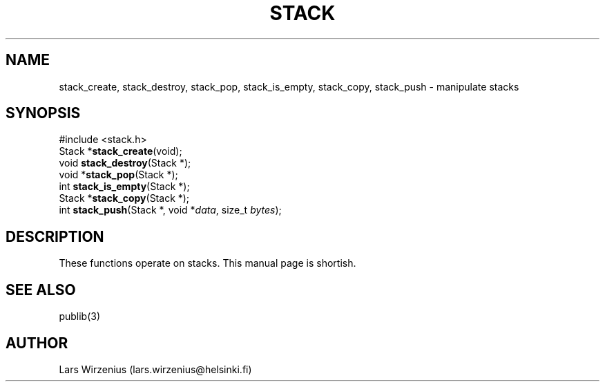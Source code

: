 .\" part of publib
.\" "@(#)publib-stack:$Id: stack.3,v 1.2 1994/02/03 17:34:05 liw Exp $"
.\"
.TH STACK 3 "C Programmer's Manual" Publib "C Programmer's Manual"
.SH NAME
stack_create, stack_destroy, stack_pop, stack_is_empty, stack_copy,
stack_push \- manipulate stacks
.SH SYNOPSIS
.nf
#include <stack.h>
.br
Stack *\fBstack_create\fR(void);
void \fBstack_destroy\fR(Stack *);
void *\fBstack_pop\fR(Stack *);
int \fBstack_is_empty\fR(Stack *);
Stack *\fBstack_copy\fR(Stack *);
int \fBstack_push\fR(Stack *, void *\fIdata\fR, size_t \fIbytes\fR);
.SH "DESCRIPTION"
These functions operate on stacks.  This manual page is shortish.
.SH "SEE ALSO"
publib(3)
.SH AUTHOR
Lars Wirzenius (lars.wirzenius@helsinki.fi)
